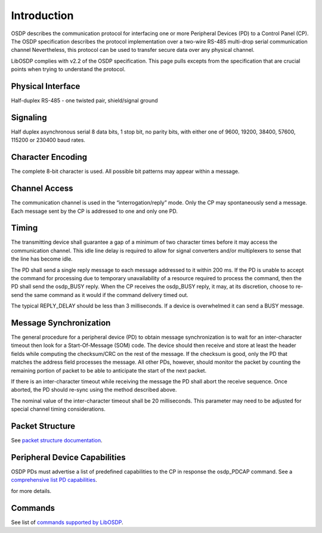 Introduction
============

OSDP describes the communication protocol for interfacing one or more Peripheral
Devices (PD) to a Control Panel (CP). The OSDP specification describes the
protocol implementation over a two-wire RS-485 multi-drop serial communication
channel Nevertheless, this protocol can be used to transfer secure data over any
physical channel.

LibOSDP complies with v2.2 of the OSDP specification. This page pulls excepts
from the specification that are crucial points when trying to understand the
protocol.

Physical Interface
------------------

Half-duplex RS-485 - one twisted pair, shield/signal ground

Signaling
---------

Half duplex asynchronous serial 8 data bits, 1 stop bit, no parity bits, with
either one of 9600, 19200, 38400, 57600, 115200 or 230400 baud rates.

Character Encoding
------------------

The complete 8-bit character is used. All possible bit patterns may appear
within a message.

Channel Access
--------------

The communication channel is used in the “interrogation/reply” mode. Only the CP
may spontaneously send a message. Each message sent by the CP is addressed to
one and only one PD.

Timing
------

The transmitting device shall guarantee a gap of a minimum of two character
times before it may access the communication channel. This idle line delay is
required to allow for signal converters and/or multiplexers to sense that the
line has become idle.

The PD shall send a single reply message to each message addressed to it within
200 ms. If the PD is unable to accept the command for processing due to temporary
unavailability of a resource required to process the command, then the PD shall
send the osdp_BUSY reply. When the CP receives the osdp_BUSY reply, it may, at
its discretion, choose to re-send the same command as it would if the command
delivery timed out.

The typical REPLY_DELAY should be less than 3 milliseconds. If a device is
overwhelmed it can send a BUSY message.

Message Synchronization
-----------------------

The general procedure for a peripheral device (PD) to obtain message
synchronization is to wait for an inter-character timeout then look for a
Start-Of-Message (SOM) code. The device should then receive and store at least
the header fields while computing the checksum/CRC on the rest of the message.
If the checksum is good, only the PD that matches the address field processes
the message. All other PDs, however, should monitor the packet by counting the
remaining portion of packet to be able to anticipate the start of the next
packet.

If there is an inter-character timeout while receiving the message the PD shall
abort the receive sequence. Once aborted, the PD should re-sync using the method
described above.

The nominal value of the inter-character timeout shall be 20 milliseconds. This
parameter may need to be adjusted for special channel timing considerations.

Packet Structure
----------------

See `packet structure documentation`_.

.. _packet structure documentation: packet-structure.html

Peripheral Device Capabilities
------------------------------

OSDP PDs must advertise a list of predefined capabilities to the CP in response
the osdp_PDCAP command. See a `comprehensive list PD capabilities`_.

.. _comprehensive list PD capabilities: pd-capabilities.html

for more details.

Commands
--------

See list of `commands supported by LibOSDP`_.

.. _commands supported by LibOSDP: commands-and-replies.html
